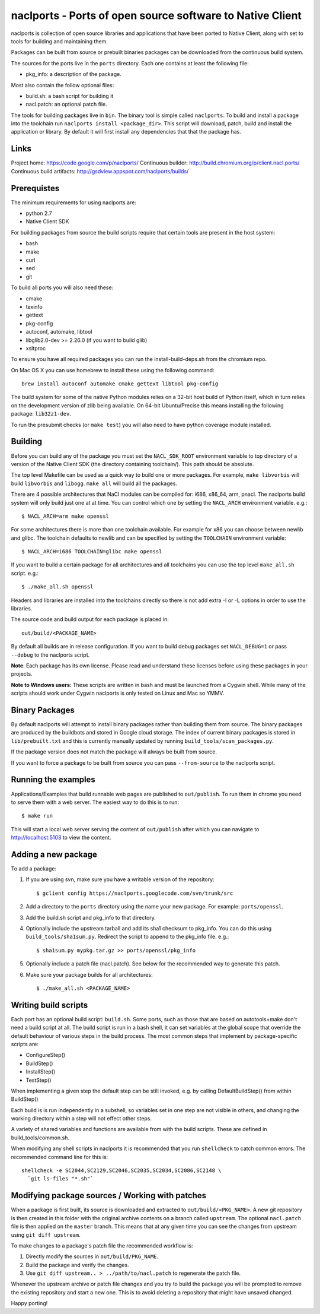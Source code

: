 naclports - Ports of open source software to Native Client
==========================================================

naclports is collection of open source libraries and applications that have
been ported to Native Client, along with set to tools for building and
maintaining them.

Packages can be built from source or prebuilt binaries packages can be
downloaded from the continuous build system.

The sources for the ports live in the ``ports`` directory.  Each one contains
at least the following file:

- pkg_info: a description of the package.

Most also contain the follow optional files:

- build.sh: a bash script for building it
- nacl.patch: an optional patch file.

The tools for building packages live in ``bin``.  The binary tool is simple
called ``naclports``.  To build and install a package into the toolchain run
``naclports install <package_dir>``.  This script will download, patch, build
and install the application or library.  By default it will first install any
dependencies that that the package has.


Links
-----

Project home: https://code.google.com/p/naclports/
Continuous builder: http://build.chromium.org/p/client.nacl.ports/
Continuous build artifacts: http://gsdview.appspot.com/naclports/builds/


Prerequistes
------------

The minimum requirements for using naclports are:

- python 2.7
- Native Client SDK

For building packages from source the build scripts require that certain tools
are present in the host system:

- bash
- make
- curl
- sed
- git

To build all ports you will also need these:

- cmake
- texinfo
- gettext
- pkg-config
- autoconf, automake, libtool
- libglib2.0-dev >= 2.26.0 (if you want to build glib)
- xsltproc

To ensure you have all required packages you can run the
install-build-deps.sh from the chromium repo.

On Mac OS X you can use homebrew to install these using the following command::

  brew install autoconf automake cmake gettext libtool pkg-config

The build system for some of the native Python modules relies on a 32-bit
host build of Python itself, which in turn relies on the development version
of zlib being available.  On 64-bit Ubuntu/Precise this means installing the
following package: ``lib32z1-dev``.

To run the presubmit checks (or ``make test``) you will also need to have
python coverage module installed.

Building
--------

Before you can build any of the package you must set the ``NACL_SDK_ROOT``
environment variable to top directory of a version of the Native Client SDK
(the directory containing toolchain/). This path should be absolute.

The top level Makefile can be used as a quick way to build one or more
packages. For example, ``make libvorbis`` will build ``libvorbis`` and
``libogg``. ``make all`` will build all the packages.

There are 4 possible architectures that NaCl modules can be compiled for: i686,
x86_64, arm, pnacl. The naclports build system will only build just one at at
time. You can control which one by setting the ``NACL_ARCH`` environment
variable. e.g.::

  $ NACL_ARCH=arm make openssl

For some architectures there is more than one toolchain available.  For example
for x86 you can choose between newlib and glibc.  The toolchain defaults to
newlib and can be specified by setting the ``TOOLCHAIN`` environment variable::

  $ NACL_ARCH=i686 TOOLCHAIN=glibc make openssl

If you want to build a certain package for all architectures and all toolchains
you can use the top level ``make_all.sh`` script. e.g.::

  $ ./make_all.sh openssl

Headers and libraries are installed into the toolchains directly so there is
not add extra -I or -L options in order to use the libraries.

The source code and build output for each package is placed in::

  out/build/<PACKAGE_NAME>

By default all builds are in release configuration.  If you want to build
debug packages set ``NACL_DEBUG=1`` or pass ``--debug`` to the naclports
script.

**Note**: Each package has its own license. Please read and understand these
licenses before using these packages in your projects.

**Note to Windows users**: These scripts are written in bash and must be
launched from a Cygwin shell. While many of the scripts should work under
Cygwin naclports is only tested on Linux and Mac so YMMV.


Binary Packages
---------------

By default naclports will attempt to install binary packages rather than
building them from source. The binary packages are produced by the buildbots
and stored in Google cloud storage. The index of current binary packages
is stored in ``lib/prebuilt.txt`` and this is currently manually updated
by running ``build_tools/scan_packages.py``.

If the package version does not match the package will always be built from
source.

If you want to force a package to be built from source you can pass
``--from-source`` to the naclports script.


Running the examples
--------------------

Applications/Examples that build runnable web pages are published to
``out/publish``. To run them in chrome you need to serve them with a web
server.  The easiest way to do this is to run::

  $ make run

This will start a local web server serving the content of ``out/publish``
after which you can navigate to http://localhost:5103 to view the content.


Adding a new package
--------------------

To add a package:

1. If you are using svn, make sure you have a writable version of the
   repository::

     $ gclient config https://naclports.googlecode.com/svn/trunk/src

2. Add a directory to the ``ports`` directory using the name your new package.
   For example: ``ports/openssl``.
3. Add the build.sh script and pkg_info to that directory.
4. Optionally include the upstream tarball and add its sha1 checksum to
   pkg_info. You can do this using ``build_tools/sha1sum.py``.  Redirect the
   script to append to the pkg_info file.  e.g.::

     $ sha1sum.py mypkg.tar.gz >> ports/openssl/pkg_info

5. Optionally include a patch file (nacl.patch). See below for the
   recommended way to generate this patch.
6. Make sure your package builds for all architectures::

     $ ./make_all.sh <PACKAGE_NAME>


Writing build scripts
---------------------

Each port has an optional build script: ``build.sh``. Some ports, such as
those that are based on autotools+make don't need a build script at all. The
build script is run in a bash shell, it can set variables at the global scope
that override the default behaviour of various steps in the build process. The
most common steps that implement by package-specific scripts are:

- ConfigureStep()
- BuildStep()
- InstallStep()
- TestStep()

When implementing a given step the default step can be still invoked, e.g.
by calling DefaultBuildStep() from within BuildStep()

Each build is is run independently in a subshell, so variables set in one
step are not visible in others, and changing the working directory within a
step will not effect other steps.

A variety of shared variables and functions are available from with the build
scripts.  These are defined in build_tools/common.sh.

When modifying any shell scripts in naclports it is recommended that you
run ``shellcheck`` to catch common errors.  The recommended command line
for this is::

  shellcheck -e SC2044,SC2129,SC2046,SC2035,SC2034,SC2086,SC2148 \
    `git ls-files "*.sh"`

Modifying package sources / Working with patches
------------------------------------------------

When a package is first built, its source is downloaded and extracted to
``out/build/<PKG_NAME>``. A new git repository is then created in this
folder with the original archive contents on a branch called ``upstream``. The
optional ``nacl.patch`` file is then applied on the ``master`` branch. This
means that at any given time you can see the changes from upstream using ``git
diff upstream``.

To make changes to a package's patch file the recommended workflow is:

1. Directly modify the sources in ``out/build/PKG_NAME``.
2. Build the package and verify the changes.
3. Use ``git diff upstream.. > ../path/to/nacl.patch`` to regenerate
   the patch file.

Whenever the upstream archive or patch file changes and you try to build the
package you will be prompted to remove the existing repository and start a new
one. This is to avoid deleting a repository that might have unsaved changed.

Happy porting!
